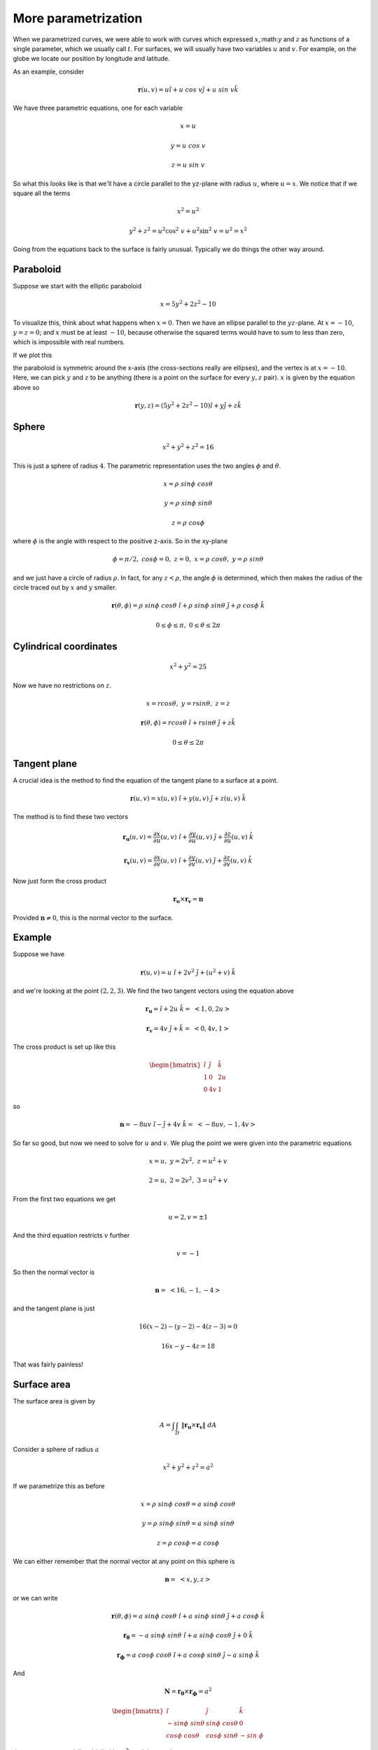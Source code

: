 .. _param-more:

####################
More parametrization
####################

When we parametrized curves, we were able to work with curves which expressed :math:`x`,:math:`y` and :math:`z` as functions of a single parameter, which we usually call :math:`t`.  For surfaces, we will usually have two variables :math:`u` and :math:`v`.  For example, on the globe we locate our position by longitude and latitude.

As an example, consider

.. math::

    \mathbf{r}(u,v) = u \hat{i} + u \ cos \ v \hat{j} + u \ sin \ v \hat{k} 

We have three parametric equations, one for each variable

.. math::

    x = u 

    y = u \ cos \ v 

    z = u \ sin \ v 

So what this looks like is that we'll have a circle parallel to the yz-plane with radius :math:`u`, where :math:`u = x`.  We notice that if we square all the terms

.. math::

    x^2 = u^2 

    y^2 + z^2 = u^2 \cos^2 \ v + u^2 \sin^2 \ v = u^2 = x^2 

Going from the equations back to the surface is fairly unusual.  Typically we do things the other way around.

==========
Paraboloid
==========

Suppose we start with the elliptic paraboloid

.. math::

    x = 5y^2 + 2z^2 - 10 

To visualize this, think about what happens when :math:`x=0`.  Then we have an ellipse parallel to the :math:`yz`-plane.  At :math:`x=-10`, :math:`y=z=0`;  and :math:`x` must be at least :math:`-10`, because otherwise the squared terms would have to sum to less than zero, which is impossible with real numbers.

If we plot this

.. image:: /figs/param1.png
   :scale: 50 %

the paraboloid is symmetric around the x-axis (the cross-sections really are ellipses), and the vertex is at :math:`x=-10`.  Here, we can pick :math:`y` and :math:`z` to be anything (there is a point on the surface for every :math:`y,z` pair).  :math:`x` is given by the equation above so

.. math::

    \mathbf{r}(y,z) = (5y^2 + 2z^2 -10)\hat{i} + y \hat{j} + z \hat{k} 

======
Sphere
======

.. math::

    x^2 + y^2 + z^2 = 16 

This is just a sphere of radius :math:`4`.  The parametric representation uses the two angles :math:`\phi` and :math:`\theta`.

.. math::

    x = \rho \ sin \phi \ cos \theta 

    y = \rho \ sin \phi \ sin \theta 

    z = \rho \ cos \phi 

where :math:`\phi` is the angle with respect to the positive z-axis.  So in the xy-plane

.. math::

    \phi=\pi/2, \ \ cos \phi = 0, \ \ z = 0, \ \ x = \rho \ cos \theta, \ \ y = \rho \ sin \theta 

and we just have a circle of radius :math:`\rho`.  In fact, for any :math:`z < \rho`, the angle :math:`\phi` is determined, which then makes the radius of the circle traced out by :math:`x` and :math:`y` smaller.

.. math::

    \mathbf{r}(\theta,\phi) = \rho \ sin \phi \ cos \theta \ \hat{i} + \rho \ sin \phi \ sin \theta  \ \hat{j} + \rho \ cos \phi \ \hat{k} 

    0 \le \phi \le \pi, \ \ 0 \le \theta \le 2 \pi 

=======================
Cylindrical coordinates
=======================

.. math::

    x^2 + y^2 = 25 

Now we have no restrictions on :math:`z`.

.. math::

    x = rcos \theta, \ \ y = rsin \theta, \ \ z = z 

    \mathbf{r}(\theta,\phi) = rcos \theta \ \hat{i} + rsin \theta \ \hat{j} + z \hat{k} 

    0 \le \theta \le 2 \pi 

=============
Tangent plane
=============

A crucial idea is the method to find the equation of the tangent plane to a surface at a point.

.. math::

    \mathbf{r}(u,v) = x(u,v) \ \hat{i} + y(u,v) \ \hat{j} + z(u,v) \  \hat{k} 

The method is to find these two vectors

.. math::

    \mathbf{r_u}(u,v) = \frac{\partial x}{\partial u}(u,v) \ \hat{i} + \frac{\partial y}{\partial u}(u,v) \ \hat{j} + \frac{\partial z}{\partial u}(u,v) \  \hat{k} 

    \mathbf{r_v}(u,v) = \frac{\partial x}{\partial v}(u,v) \ \hat{i} + \frac{\partial y}{\partial v}(u,v) \ \hat{j} + \frac{\partial z}{\partial v}(u,v) \  \hat{k} 

Now just form the cross product

.. math::

    \mathbf{r_u} \times \mathbf{r_v} = \mathbf{n} 

Provided :math:`\mathbf{n} \ne 0`, this is the normal vector to the surface.

=======
Example
=======

Suppose we have

.. math::

    \mathbf{r}(u,v) = u \ \hat{i} + 2v^2 \ \hat{j} + (u^2 + v) \ \hat{k} 

and we're looking at the point :math:`(2,2,3)`.  We find the two tangent vectors using the equation above

.. math::

    \mathbf{r_u} = \hat{i} + 2u \ \hat{k} = \ <1,0,2u> 

    \mathbf{r_v} = 4v \ \hat{j} + \hat{k} = \ <0,4v,1> 

The cross product is set up like this

.. math::

    \begin{bmatrix}
    \hat{i} & \hat{j} & \hat{k} \\
    1 & 0 & 2u \\
    0 & 4v & 1
    \end{bmatrix}

so

.. math::

    \mathbf{n} = -8uv \ \hat{i} - \hat{j} + 4v \ \hat{k} = \ <-8uv, -1, 4v> 

So far so good, but now we need to solve for :math:`u` and :math:`v`.  We plug the point we were given into the parametric equations

.. math::

    x = u, \ \ y = 2v^2, \ \ z = u^2 + v 

    2 = u, \ \ 2 = 2v^2, \ \ 3 = u^2 + v 

From the first two equations we get

.. math::

    u = 2, v = \pm 1 

And the third equation restricts :math:`v` further

.. math::

    v = -1 

So then the normal vector is

.. math::

    \mathbf{n} = \ <16, -1, -4> 

and the tangent plane is just

.. math::

    16(x-2) - (y-2) -4(z-3) = 0 

    16x -y -4z = 18 

That was fairly painless!

============
Surface area
============

The surface area is given by

.. math::

    A = \int \int_D \ \Vert \mathbf{r_u} \times \mathbf{r_v} \Vert \ dA 

Consider a sphere of radius :math:`a`

.. math::

    x^2 + y^2 + z^2 = a^2 

If we parametrize this as before

.. math::

    x = \rho \ sin \phi \ cos \theta = a \ sin \phi \ cos \theta 

    y = \rho \ sin \phi \ sin \theta = a \ sin \phi \ sin \theta

    z = \rho \ cos \phi = a \ cos \phi 

We can either remember that the normal vector at any point on this sphere is

.. math::

    \mathbf{n} = \ <x, y, z> 

or we can write

.. math::

    \mathbf{r}(\theta,\phi) = a \ sin \phi \ cos \theta \ \hat{i} + a \ sin \phi \ sin \theta \ \hat{j} + a \ cos \phi \ \hat{k} 

    \mathbf{r_{\theta}} = - a\ sin \phi \ sin \theta \ \hat{i} + a \ sin \phi \ cos \theta \  \hat{j} + 0 \ \hat{k} 

    \mathbf{r_{\phi}} = a\ cos \phi \ cos \theta \ \hat{i} + a \ cos \phi \ sin \theta \  \hat{j} - a \ sin \phi \ \hat{k} 

And

.. math::

    \mathbf{N} = \mathbf{r_{\theta}} \times \mathbf{r_{\phi}} = a^2

    \begin{bmatrix}
    \hat{i} & \hat{j} & \hat{k} \\
    -sin \phi \ sin \theta & sin \phi \ cos \theta & 0 \\
    \ \ cos \phi \ cos \theta & cos \phi \ sin \theta & -sin \ \phi
    \end{bmatrix}

the components are (all multiplied by :math:`a^2`) and then we have

.. math::

    -sin^2\phi \ cos \ \theta \  \hat{i} 

    -sin^2\phi \ sin \ \theta \  \hat{j} 

    -sin\phi \ cos\phi \ sin^2\theta - sin\phi \ cos\phi \ cos^2\theta \  \hat{k} = -sin \phi \ cos \phi \  \hat{k} 

    \mathbf{N} = a^2 \ sin \phi \ <-sin \phi \ cos \theta, -sin \phi \ sin \theta, -cos \phi > 

    \Vert \mathbf{N} \Vert = a^2 \ sin \phi \ \sqrt{sin^2\phi \ cos^2\theta + sin^2\phi \ sin^2\theta + cos^2\phi } 

    \Vert \mathbf{N} \Vert = a^2 \ sin \phi \ \sqrt{sin^2\phi  + cos^2\phi } = a^2 \ sin \phi

    \mathbf{n} = \mathbf{N} / \Vert \mathbf{N} \Vert = \ <-sin \phi \ cos \theta, -sin \phi \ sin \theta, -cos \phi > 

This is the unit normal at the point

.. math::

    (a \ sin \phi \ cos \theta, a \ sin \phi \ sin \theta, a \ cos \phi ) = (x,y,z) 

The sign of the normal vector is negative.  By convention :math:`\mathbf{n}` points into the sphere.

How do we integrate this to get the surface area?  Aren't we mixing up :math:`x,y,z` with :math:`\theta,\phi`?  The answer is that in this formula

.. math::

    A = \int \int_D \ \Vert \mathbf{r_{\theta}} \times \mathbf{r_{\phi}} \Vert \ dA = \int \int_D \ \Vert \mathbf{N} \Vert \ dA = \int \int_D \ a^2 \ sin \phi \ dA 

:math:`dA = \ d\theta \ d\phi`.  It is not really the area element, because we need to correct by using the Jacobian, which is what we really just computed above..

The area element is actually :math:`a^2 \ sin \phi \ d\theta \ d\phi`.

.. math::

    A = \int \int_D \ a^2 \ sin \phi \ d\theta \ d\phi 

    0 \le \phi \le \pi, \ \ 0 \le \theta \le 2 \pi 

    A = \int_0^{\pi} \int_0^{2\pi} \ a^2 \ sin \phi \ d\theta \ d\phi 

The inner integral is

.. math::

    \int_0^{2\pi} \ a^2 \ sin \phi \ d\theta = 2 \pi a^2 \ sin \phi 

and the outer integral is then

.. math::

    \int_0^{\pi} 2 \pi a^2 \ sin \phi \  d \phi = 2\pi a^2 (-1)(cos \phi) \bigg |_0^{\pi} =  2\pi a^2 (-1)(-2) = 4\pi a^2 

which is correct.

==================
Formulas (Marsden)
==================

We don't actually have to set up the cross product as the determinant, because we are going to get the norm (magnitude) of it right away.

.. math::

    \Vert \mathbf{r_{\theta}} \times \mathbf{r_{\phi}} \Vert = \sqrt{(\frac{\partial (x,y)}{\partial (u,v)})^2 + (\frac{\partial (y,z)}{\partial (u,v)})^2 + (\frac{\partial (x,z)}{\partial (u,v)})^2}

where

.. math::

    \frac{\partial (y,z)}{\partial (u,v)}) =

    \begin{vmatrix}
    \frac{\partial x}{\partial u} & \frac{\partial x}{\partial v} \\
    \frac{\partial y}{\partial u} & \frac{\partial y}{\partial v}
    \end{vmatrix}

and so on.  This is our old friend, the Jacobian.  Thus, the area formula becomes

.. math::

    A = \int \int_R \sqrt{(\frac{\partial (x,y)}{\partial (u,v)})^2 + (\frac{\partial (y,z)}{\partial (u,v)})^2 + (\frac{\partial (x,z)}{\partial (u,v)})^2} \ du \ dv 

========
One more
========

I have one more example from Paul.  He says:  find the surface area of the portion of the sphere of radius :math:`4` that lies inside the cylinder :math:`x^2 + y^2 = 12` and above the xy-plane.

This shape is called a "spherical cap."  The problem should be pretty easy because we just worked out the area element for the sphere above.  We have

.. math::

    A = \int \int_D \ a^2 \ sin \phi \ d\theta \ d\phi 

The trick is to find out where the cylinder and the sphere intersect.  We have

.. math::

    x^2 + y^2 + z^2 = 16 

    x^2 + y^2 = 12 

These are both true when :math:`z^2 = 4, z = \pm \ 2`.

What we need to do is to find the angle :math:`\phi` that this corresponds to.  Since we know that

.. math::

    z = a \ cos \phi, \ \ a = 4, \ \ z=2 

    cos \phi = \frac{1}{2}, \ \ \phi = \frac{\pi}{3} 

So we have that the range of :math:`\phi` is

.. math::

    0 \le \phi \le \frac{\pi}{3} 

Remember that :math:`\phi = 0` at the top of the sphere, and that's the part we want, above the circle formed by the intersection of the cylinder and the sphere.

.. math::

    A =  \int_0^{\pi/3} \int_0^{2\pi} \ a^2 \ sin \phi \ d\theta \ d\phi 

The inner integral is

.. math::

    \int_0^{2\pi} \ a^2 \ sin \phi \ d\theta = 2\pi a^2 \ sin \phi 

and the outer is

.. math::

    \int_0^{\pi/3} 2\pi a^2 \ sin \phi   \ d\phi 

    2\pi a^2 \ (-cos \phi) \ \bigg |_0^{\pi/3} = 2\pi a^2 (-\frac{1}{2} + 1) = \pi a^2 = 16 \pi 
